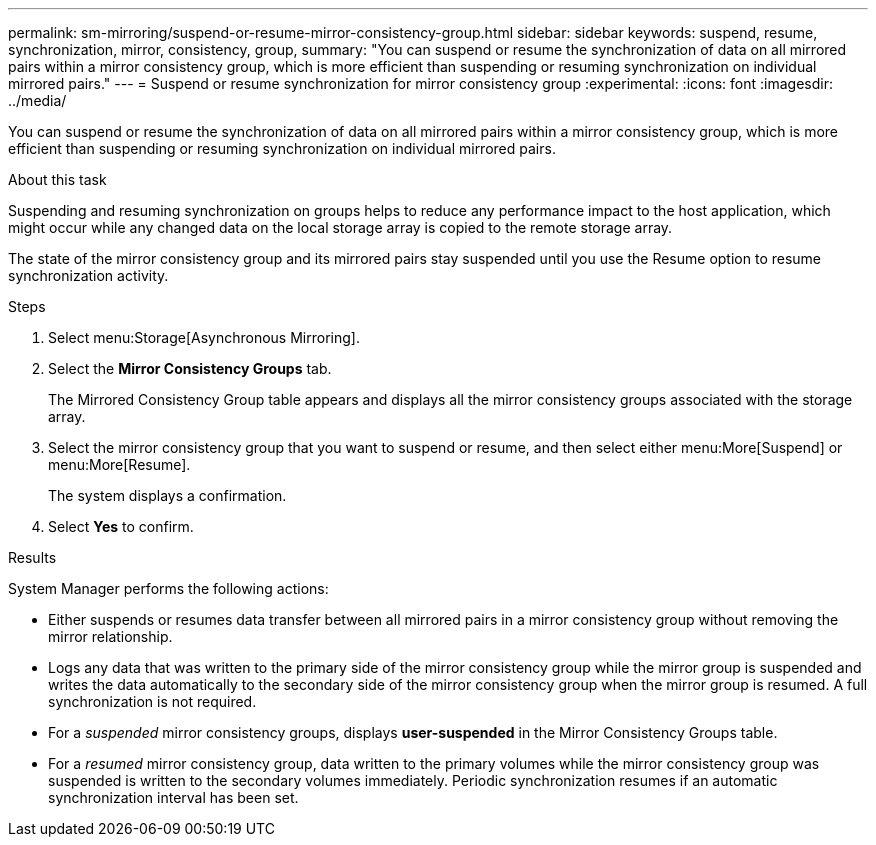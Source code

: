 ---
permalink: sm-mirroring/suspend-or-resume-mirror-consistency-group.html
sidebar: sidebar
keywords: suspend, resume, synchronization, mirror, consistency, group,
summary: "You can suspend or resume the synchronization of data on all mirrored pairs within a mirror consistency group, which is more efficient than suspending or resuming synchronization on individual mirrored pairs."
---
= Suspend or resume synchronization for mirror consistency group
:experimental:
:icons: font
:imagesdir: ../media/

[.lead]
You can suspend or resume the synchronization of data on all mirrored pairs within a mirror consistency group, which is more efficient than suspending or resuming synchronization on individual mirrored pairs.

.About this task

Suspending and resuming synchronization on groups helps to reduce any performance impact to the host application, which might occur while any changed data on the local storage array is copied to the remote storage array.

The state of the mirror consistency group and its mirrored pairs stay suspended until you use the Resume option to resume synchronization activity.

.Steps

. Select menu:Storage[Asynchronous Mirroring].
. Select the *Mirror Consistency Groups* tab.
+
The Mirrored Consistency Group table appears and displays all the mirror consistency groups associated with the storage array.

. Select the mirror consistency group that you want to suspend or resume, and then select either menu:More[Suspend] or menu:More[Resume].
+
The system displays a confirmation.

. Select *Yes* to confirm.

.Results

System Manager performs the following actions:

* Either suspends or resumes data transfer between all mirrored pairs in a mirror consistency group without removing the mirror relationship.
* Logs any data that was written to the primary side of the mirror consistency group while the mirror group is suspended and writes the data automatically to the secondary side of the mirror consistency group when the mirror group is resumed. A full synchronization is not required.
* For a _suspended_ mirror consistency groups, displays *user-suspended* in the Mirror Consistency Groups table.
* For a _resumed_ mirror consistency group, data written to the primary volumes while the mirror consistency group was suspended is written to the secondary volumes immediately. Periodic synchronization resumes if an automatic synchronization interval has been set.
